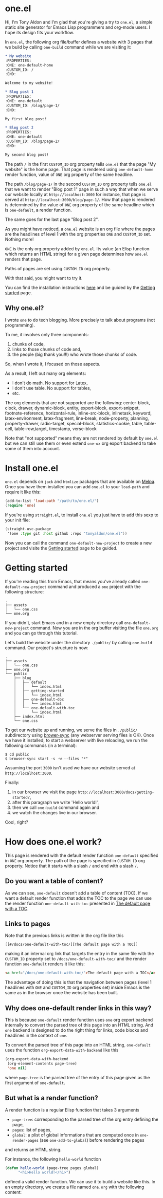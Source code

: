 * one.el
:PROPERTIES:
:ONE: one-default-home
:CUSTOM_ID: /
:END:

Hi, I'm Tony Aldon and I'm glad that you're giving a try to ~one.el~, a
simple static site generator for Emacs Lisp programmers and org-mode
users.  I hope its design fits your workflow.

In ~one.el~, the following org file/buffer defines a website with 3
pages that we build by calling ~one-build~ command while we are visiting
it:

#+BEGIN_SRC org
,* My website
:PROPERTIES:
:ONE: one-default-home
:CUSTOM_ID: /
:END:

Welcome to my website!

,* Blog post 1
:PROPERTIES:
:ONE: one-default
:CUSTOM_ID: /blog/page-1/
:END:

My first blog post!

,* Blog post 2
:PROPERTIES:
:ONE: one-default
:CUSTOM_ID: /blog/page-2/
:END:

My second blog post!
#+END_SRC

The path ~/~ in the first ~CUSTOM_ID~ org property tells ~one.el~ that the
page "My website" is the home page.  That page is rendered using
~one-default-home~ render function, value of ~ONE~ org property of the
same headline.

The path ~/blog/page-1/~ in the second ~CUSTOM_ID~ org property tells
~one.el~ that we want to render "Blog post 1" page in such a way
that when we serve our website locally at ~http://localhost:3000~ for
instance, that page is served at ~http://localhost:3000/blog/page-1/~.
How that page is rendered is determined by the value of ~ONE~ org
property of the same headline which is ~one-default~, a render
function.

The same goes for the last page "Blog post 2".

As you might have noticed, a ~one.el~ website is an org file where the
pages are the headlines of level 1 with the org properties ~ONE~ and
~CUSTOM_ID~ set.  Nothing more!

~ONE~ is the only org property added by ~one.el~.  Its value (an Elisp
function which returns an HTML string) for a given page determines how
~one.el~ renders that page.

Paths of pages are set using ~CUSTOM_ID~ org property.

With that said, you might want to try it.

You can find the installation instructions [[#/docs/install-one-el/][here]] and be guided by the
[[#/docs/getting-started/][Getting started]] page.

** Why one.el?

I wrote ~one~ to do tech blogging.  More precisely to talk about
programs (not programming).

To me, it involves only three components:

1) chunks of code,
2) links to those chunks of code and,
3) the people (big thank you!!!) who wrote those chunks of code.

So, when I wrote it, I focused on those aspects.

As a result, I left out many org elements:

- I don't do math.  No support for Latex,
- I don't use table.  No support for tables,
- etc.

The org elements that are not supported are the following:
center-block, clock, drawer, dynamic-block, entity, export-block,
export-snippet, footnote-reference, horizontal-rule, inline-src-block,
inlinetask, keyword, latex-environment, latex-fragment, line-break,
node-property, planning, property-drawer, radio-target, special-block,
statistics-cookie, table, table-cell, table-row,target, timestamp,
verse-block

Note that "not supported" means they are not rendered by default by
~one.el~ but we can still use them or even extend ~one-ox~ org export
backend to take some of them into account.

* Install one.el
:PROPERTIES:
:ONE: one-default-doc
:CUSTOM_ID: /docs/install-one-el/
:END:

~one.el~ depends on ~jack~ and ~htmlize~ packages that are available on
[[https://melpa.org/][Melpa]].  Once you have them installed you can add ~one.el~ to your
~load-path~ and require it like this:

#+BEGIN_SRC emacs-lisp
(add-to-list 'load-path "/path/to/one.el/")
(require 'one)
#+END_SRC

If you're using ~straight.el~, to install ~one.el~ you just have to add
this sexp to your init file:

#+BEGIN_SRC emacs-lisp
(straight-use-package
 '(one :type git :host github :repo "tonyaldon/one.el"))
#+END_SRC

Now you can call the command ~one-default-new-project~ to create a new
project and visite the [[#/docs/getting-started/][Getting started]] page to be guided.

* Getting started
:PROPERTIES:
:ONE: one-default-doc
:CUSTOM_ID: /docs/getting-started/
:END:

If you're reading this from Emacs, that means you've already called
~one-default-new-project~ command and produced a ~one~ project with
the following structure:

#+BEGIN_SRC text
.
├── assets
│   └── one.css
└── one.org
#+END_SRC

If you didn't, start Emacs and in a new empty directory call
~one-default-new-project~ command.  Now you are in the org buffer
visiting the file ~one.org~ and you can go through this tutorial.

Let's build the website under the directory ~./public/~ by calling
~one-build~ command.  Our project's structure is now:

# FIXME: update the tree when the tutorial is terminated

#+BEGIN_SRC text
.
├── assets
│   └── one.css
├── one.org
└── public
    ├── blog
    │   ├── default
    │   │   └── index.html
    │   ├── getting-started
    │   │   └── index.html
    │   ├── one-default-doc
    │   │   └── index.html
    │   └── one-default-with-toc
    │       └── index.html
    ├── index.html
    └── one.css
#+END_SRC

To get our website up and running, we serve the files in ~./public/~
subdirectory using [[https://browsersync.io][brower-sync]] (any webserver serving files is OK).
Once we have it installed, to start a webserver with live reloading,
we run the following commands (in a terminal):

#+BEGIN_SRC text
$ cd public
$ browser-sync start -s -w --files "*"
#+END_SRC

Assuming the port ~3000~ isn't used we have our website served at
~http://localhost:3000~.

Finally:

1) in our browser we visit the page
   ~http://localhost:3000/docs/getting-started/~,
2) after this paragraph we write 'Hello world!',
3) then we call ~one-build~ command again and
4) we watch the changes live in our browser.

Cool, right?

* How does one.el work?
:PROPERTIES:
:ONE: one-default-doc
:CUSTOM_ID: /docs/how-does-one-el-work/
:END:

This page is rendered with the default render function ~one-default~
specified in ~ONE~ org property.  The path of the page is specified in
~CUSTOM_ID~ org property.  Notice that it starts with a slash ~/~ and end
with a slash ~/~.

** Do you want a table of content?

As we can see, ~one-default~ doesn't add a table of content (TOC). If we
want a default render function that adds the TOC to the page we can
use the render function ~one-default-with-toc~ presented in [[#/docs/one-default-with-toc/][The default
page with a TOC]].

** Links to pages

Note that the previous links is written in the org file like this

#+BEGIN_SRC text
[[#/docs/one-default-with-toc/][The default page with a TOC]]
#+END_SRC

making it an internal org link that targets the entry in the same file
with the ~CUSTOM_ID~ property set to ~/docs/one-default-with-toc/~ and the
render function ~one-default~ renders it like this:

#+BEGIN_SRC html
<a href="/docs/one-default-with-toc/">The default page with a TOC</a>
#+END_SRC

The advantage of doing this is that the navigation between pages
(level 1 headlines with ~ONE~ and ~CUSTOM_ID~ org properties set) inside
Emacs is the same as in the browser once the website has been built.

** Why does one-default render links in this way?

This is because ~one-default~ render function uses ~one~ org export
backend internally to convert the parsed tree of this page into an
HTML string.  And ~one~ backend is designed to do the right thing for
links, code blocks and headlines in the context of ~one~.

To convert the parsed tree of this page into an HTML string,
~one-default~ uses the function ~org-export-data-with-backend~ like this

#+BEGIN_SRC emacs-lisp
(org-export-data-with-backend
 (org-element-contents page-tree)
 'one nil)
#+END_SRC

where ~page-tree~ is the parsed tree of the entry of this page given as
the first argument of ~one-default~.

** But what is a render function?

A render function is a regular Elisp function that takes 3 arguments

- ~page-tree~: corresponding to the parsed tree of the org entry defining
  the page,
- ~pages~: list of pages,
- ~global~: a plist of global informations that are computed once
  in ~one-render-pages~ (see ~one-add-to-global~) before rendering the
  pages

and returns an HTML string.

For instance, the following ~hello-world~ function

#+BEGIN_SRC emacs-lisp
(defun hello-world (page-tree pages global)
      "<h1>Hello world!</h1>")
#+END_SRC

defined a valid render function.  We can use it to build a website
like this.  In an empty directory, we create a file named ~one.org~ with
the following content:

#+BEGIN_SRC org
,* The home page
:PROPERTIES:
:ONE: hello-world
:CUSTOM_ID: /
:END:
,* Blog post 1
:PROPERTIES:
:ONE: hello-world
:CUSTOM_ID: /blog/page-1/
:END:
#+END_SRC

We visit that file and call ~one-build~ command.  It produces the following files

#+BEGIN_SRC text
.
├── one.org (already there)
└── public
    ├── blog
    │   └── page-1
    │       └── index.html
    └── index.html
#+END_SRC

and the content of the files ~./public/blog/page-1/index.html~ and
~./public/index.html~ is

#+BEGIN_SRC html
<h1>Hello world!</h1>
#+END_SRC

Therefore if we serve the website in ~./public/~ directory at
~http://localhost:3000~ we can access the two "Hello world!" pages
at ~http://localhost:3000/blog/page-1/~ and ~http://localhost:3000~.

To facilitate the generation of the HTML strings in render functions
we can use the package [[https://jack.tonyaldon.com][Jack]] as in ~one-default~ function:

#+BEGIN_SRC emacs-lisp
(defun one-default (page-tree pages global)
  "..."
  (let* ((title (org-element-property :raw-value page-tree))
         (path (org-element-property :CUSTOM_ID page-tree))
         (content (org-export-data-with-backend
                   (org-element-contents page-tree)
                   'one nil))
         (website-name (one-default-website-name pages))
         (nav (one-default-nav path pages)))
    (jack-html
     "<!DOCTYPE html>"
     `(:html
       (:head
        (:meta (@ :name "viewport" :content "width=device-width,initial-scale=1"))
        (:link (@ :rel "stylesheet" :type "text/css" :href "/one.css"))
        (:title ,title))
       (:body
        (:div.header (:a (@ :href "/") ,website-name))
        (:div.content
         (:div.title (:h1 ,title))
         ,content
         ,nav))))))
#+END_SRC

** TODO But how is the website built?

Good question!

From an org file (or only buffer) containing all the pages of our
website we can build the website under ~./public/~ subdirectory
by calling either ~one-build~ or ~one-render-pages~.

The difference between those two commands is that before producing the
HTML pages calling ~one-render-pages~, ~one-build~ command cleans the
subdirectory ~./public/~ and copies the content of ~./assets/~ subdirectory
into ~./public/~ subdirectory.

So all the interesting work is done by ~one-render-pages~ command.
When we call it in an org buffer containing all our pages,
~one-render-pages~ does the following:

1) set ~tree~ local variable to the parsed tree of the current org
   buffer,
2) set ~pages~ local variable to the list of pages in ~tree~,
3) set ~global~ local variable according to the information in
   ~one-add-to-global~ user variable,
4) call the functions in ~one-hook~ with the previously computed
   variables ~tree~, ~pages~ and ~global~ as arguments,
5) finally produce the HTML pages in ~./public/~ subdirectory doing the
   following.  For each ~page~ in ~pages~:
   - set ~path~, ~render-page-function~, ~page-tree~ local variables
     using respectively the values of the properties ~:one-path~,
     ~:one-render-page-function~, ~:one-page-tree~ in ~page~ property list,
   - fill the content of a new created file ~index.html~ in the
     subdirectory ~path~ with the HTML string generated by
     ~render-page-function~ function called with ~page-tree~, ~pages~ and
     ~global~ as arguments.

Here is the complete implementation of ~one-render-pages~:

#+BEGIN_SRC emacs-lisp
(defun one-render-pages ()
  "..."
  (interactive)
  (let* ((tree (one-parse-buffer))
         (pages (one-list-pages tree))
         (global
          (let (global)
            (dolist (glob one-add-to-global)
              (push (funcall (plist-get glob :one-global-function) pages tree)
                    global)
              (push (plist-get glob :one-global-property) global))
            global)))
    (dolist (hook one-hook) (funcall hook pages tree global))
    (dolist (page pages)
      (let* ((path (concat "./public" (plist-get page :one-path)))
             (file (concat path "index.html"))
             (render-page-function (plist-get page :one-render-page-function))
             (page-tree (plist-get page :one-page-tree)))
        (make-directory path t)
        (with-temp-file file
          (insert (funcall render-page-function page-tree pages global)))))))
#+END_SRC


* Default pages
:PROPERTIES:
:ONE: one-default-doc
:CUSTOM_ID: /docs/default-pages/
:END:
** TODO The default page
:PROPERTIES:
:ONE: one-default
:CUSTOM_ID: /docs/default/
:END:

This page is rendered with the default render function ~one-default~
specified in ~ONE~ org property.  The path of the page is specified in
~CUSTOM_ID~ org property.  Notice that it starts with a slash ~/~ and end
with a slash ~/~.

*** Do you want a table of content?

As we can see, ~one-default~ doesn't add a table of content (TOC). If we
want a default render function that adds the TOC to the page we can
use the render function ~one-default-with-toc~ presented in [[#/docs/one-default-with-toc/][The default
page with a TOC]].

** TODO The default page with a TOC
:PROPERTIES:
:ONE: one-default-with-toc
:CUSTOM_ID: /docs/one-default-with-toc/
:END:

This page is rendered with the render function ~one-default-with-toc~
specified in the org property ~ONE~.

*** Do you want a sidebar?

Perhaps we want a sidebar listing all the pages on your website, as
many modern documentation sites do.  If so, we can use the default
render function ~one-default-doc~ presented in [[#/docs/one-default-doc/][The default page with TOC
and sidebar]].

** TODO The default page with TOC and sidebar
:PROPERTIES:
:ONE: one-default-doc
:CUSTOM_ID: /docs/one-default-doc/
:END:

This page is rendered with the function ~one-default-doc~ specified
in the org property ~ONE~.

*** headline 1
**** headline 1.1

foo

**** headline 1.2

bar

*** headline 2
** TODO Alternative default render function for the home page
:PROPERTIES:
:ONE: one-default-home
:CUSTOM_ID: /default-home/
:END:

# This page is rendered with the default render function
# ~one-default-home-list-pages~ specified in ~ONE~ org property.  Being the
# website's home page, its path specified in ~CUSTOM_ID~ org property is
# set to one slash ~/~.
#
# Thus this text is inserted before we list the website's pages (in
# reverse order of appearance in the org document).
#
# We can change this page's appearance by modifying the CSS ids
# ~home-list-pages~ and ~pages~, and the CSS classes ~header~ and ~content~.
#
# And if we don't want to list the website's pages we can use the
# default render function ~one-default-home~ presented in [[#/default-home/][Alternative
# default render function for the home page]].


# This page is rendered with the default render function ~one-default-home~
# specified in ~ONE~ org property.
#
# And as we can see the website's pages are not listed and the content
# is rendered "normaly" (not text centered as in the [[#/][home page]]).
#
# We can change this page's appearance by modifying the CSS id
# ~home~ and the CSS classes ~header~ and ~content~.
#
# Let's move on to [[#/blog/default/][The default page]].

* one-ox | org elements not supported
:PROPERTIES:
:ONE: one-default-doc
:CUSTOM_ID: /docs/org-elements-not-supported/
:END:

I left out many org elements:

- I don't do math.  No support for Latex,
- I don't use images.  No support for images.
- etc.

You can find the complete list of the org elements that are not
supported in the commentary section of the file ~one.el~

Read more: [[#/why-one/][Why one?]].

* one-ox | headline
:PROPERTIES:
:ONE: one-default-doc
:CUSTOM_ID: /docs/headline/
:END:

Note that markups and links are not exported if used in headlines, only
the raw value string.

So don't use them in headlines.

* one-ox | src-block
:PROPERTIES:
:ONE: one-default-doc
:CUSTOM_ID: /docs/src-block/
:END:
** Code highlighting with 'htmlize.el'
*** Description

~one~ highlights code via the function ~one-ox-htmlize~ that uses
~htmlize.el~ to do the work.

For a given piece of code ~X~ in a certain language ~Y~, ~X~ will be
highlighted as it would be in the emacs mode ~Z~ used to edit ~Y~ code.

For instance, ~clojure-mode~ is used to highlight Clojure code and
~sh-mode~ is used to highlight Bash code.

Attributes of a face (like ~background-color~ or ~foreground-color~)
are not taken directly.  A generated name for the face is produced and
used as the CSS class for the parts of the code ~X~ that are highlighted
with that face.

For instance, in ~sh-mode~, the word ~echo~ is highlighted with the face
~font-lock-builtin-face~.  So, the word ~echo~ in a piece of Shell (or
Bash) code will be transformed into:

#+BEGIN_SRC html
<span class="one-hl-builtin">echo</span>
#+END_SRC

The whole piece of code ~X~, once the previously described operations
have been done, is wrapped:

1) for a normal block by the component:

   #+BEGIN_SRC html
   <pre><code class="one-hl one-hl-block">...</code></pre>
   #+END_SRC

2) for a result block by the component:

   #+BEGIN_SRC html
   <pre><code class="one-hl one-hl-results">...</code></pre>
   #+END_SRC

See section [[#/docs/src-block/#org-keywords-results-and-attr_one_results][org keywords RESULTS and ATTR_ONE_RESULTS]].

*** Example with Bash code

For instance, the following org src-block, containing some ~bash~ code:

#+BEGIN_SRC text
,#+BEGIN_SRC bash
echo "list file's extensions in current dir:"
for f in `ls`; do
    echo ${f##*.}
done
,#+END_SRC
#+END_SRC

is exported as follow:

#+BEGIN_SRC html
<pre><code class="one-hl one-hl-block"><span class="one-hl-builtin">echo</span> <span class="one-hl-string">"list file's extensions in current dir:"</span>
<span class="one-hl-keyword">for</span> f<span class="one-hl-keyword"> in</span> <span class="one-hl-sh-quoted-exec">`ls`</span>; <span class="one-hl-keyword">do</span>
    <span class="one-hl-builtin">echo</span> ${<span class="one-hl-variable-name">f</span>##*.}
<span class="one-hl-keyword">done</span></code></pre>
</div>
#+END_SRC

and rendered like this:

#+BEGIN_SRC bash
echo "list file's extensions in current dir:"
for f in `ls`; do
    echo ${f##*.}
done
#+END_SRC

Note that ~one-ox-htmlize~ has produced and used the following CSS
classes (listed with their corresponding emacs faces):

#+BEGIN_SRC text
# from font-lock
one-hl-builtin        --> font-lock-builtin-face
one-hl-keyword        --> font-lock-keyword-face
one-hl-string         --> font-lock-string-face
one-hl-variable-name  --> font-lock-variable-name-face

# specific to sh-mode
one-hl-sh-quoted-exec --> sh-quoted-exec
#+END_SRC

You might have notice the pattern used for ~font-lock~ faces and the one
used for mode specific faces.

~one~ provides a style sheet that has the CSS classes defined for all
the ~font-lock~ faces (faces starting by ~font-lock-~) but not the
specific faces used by each prog mode (except the ones I use often).

You can add the CSS classes specific to the prog modes you use as you
go and need them.

** Org keywords 'RESULTS'
:PROPERTIES:
:CUSTOM_ID: /docs/src-block/#org-keywords-results-and-attr_one_results
:END:

Result blocks are preceded by line starting by ~#+RESULTS:~.

Blocks that are not result blocks are normal blocks.

When exported, normal blocks and result blocks differ only by their
CSS classes:

- ~one-hl one-hl-block~ for normal blocks,
- ~one-hl one-hl-results~ for result blocks.

This way result blocks can be rendered with a different style
than normal blocks as we can see in the following 2 examples.

*** Example using org keyword 'RESULTS'

The following org snippet:

#+BEGIN_SRC text
,#+BEGIN_SRC bash :results output
ls
,#+END_SRC

,#+RESULTS:
: content.org
: one.css
: one.el
: README.org
#+END_SRC

is exported by ~one~ as follow:

#+BEGIN_SRC html
<pre><code class="one-hl one-hl-block">ls</code></pre>
<pre><code class="one-hl one-hl-results">content.org
one.css
one.el
README.org</code></pre>
#+END_SRC

and is rendered by ~one~ with the first block (normal block) having a
different style from second block (result block):

#+BEGIN_SRC bash :results output
ls
#+END_SRC

#+RESULTS:
: content.org
: one.css
: one.el
: README.org

** Code blocks inside list

Lists can contain src-block as we can see in the following org
snippet:

#+BEGIN_SRC text
1. item 1

   ,#+BEGIN_SRC emacs-lisp
   (message "src-block in item 1")
   ,#+END_SRC

2. item 2
3. item 3
#+END_SRC

that is exported by ~one~ as follow:

#+BEGIN_SRC html
<ol>
  <li>
    <p>item 1</p>
    <pre><code class="one-hl one-hl-block">(message <span class="one-hl-string">"src-block in item 1"</span>)</code></pre>
  </li>
  <li><p>item 2</p></li>
  <li><p>item 3</p></li>
</ol>
#+END_SRC

and is rendered by ~one~ like this:

1. item 1

   #+BEGIN_SRC emacs-lisp
   (message "src-block in item 1")
   #+END_SRC

2. item 2
3. item 3

* one-ox | quote-block
:PROPERTIES:
:ONE: one-default-doc
:CUSTOM_ID: /docs/quote-block/
:END:

Blocks defined with ~#+BEGIN_QUOTE ... #+END_QUOTE~ pattern are
quote-block.

They are exported by ~one~ in a ~<blockquote>...</blockquote>~ component
with the CSS class ~one-blockquote~.

The following org snippet:

#+BEGIN_SRC text
,#+BEGIN_QUOTE
A quitter never wins and a winner never quits. —Napoleon Hill
,#+END_QUOTE
#+END_SRC

defines a quote and is exported by ~one~ as follow:

#+BEGIN_SRC html
<blockquote class="one-blockquote"><p>A quitter never wins and a winner never quits. —Napoleon Hill</p></blockquote>
#+END_SRC

and look like this:

#+BEGIN_QUOTE
A quitter never wins and a winner never quits. —Napoleon Hill
#+END_QUOTE

* one-ox | fixed-width and example-block
:PROPERTIES:
:ONE: one-default-doc
:CUSTOM_ID: /docs/fixed-width-and-example-block/
:END:
** Description

A line starting with a colon ~:~ followed by a space defined a
fixed-width element.  A fixed-width element can span several
lines.

fixed-width elements are blocks.

Blocks defined with ~#+BEGIN_EXAMPLE ... #+END_EXAMPLE~ pattern are
example-block elements.

Both fixed-width and example-block blocks are treated as [[#/docs/src-block/][src-block]] in
~text-mode~.  So:

1) they are highlighted as ~text-mode~ would do,
2) they are rendered in a ~<pre><code>...</code></pre>~ component
   (indentation and newlines are respected),
3) they are normal blocks (with CSS classes ~one-hl one-hl-block~) *OR*
   result blocks (with CSS classes ~one-hl one-hl-results~).

** Example

The following org snippet:

#+BEGIN_SRC text
Here is a fixed-width element (one line):

: I'm a fixed-width element

fixed-width elements can also be used within lists:

- item 1
  : fixed-width element
- item 2
  : multiline fixed-width element
  : that is also a result block,
  : so has a different style.

Although I don't often use example blocks, here is one:

,#+BEGIN_EXAMPLE
This    is
        an    example!
,#+END_EXAMPLE
#+END_SRC

is exported by ~one~ as follow:

#+BEGIN_SRC html
<p>Here is a fixed-width element (one line):</p>

<pre><code class="one-hl one-hl-block">I'm a fixed-width element</code></pre>

<p>fixed-width elements can also be used within lists:</p>

<ul>
  <li>
    <p>item 1</p>
    <pre><code class="one-hl one-hl-block">fixed-width element</code></pre>
  </li>
  <li>
    <p>item 2</p>
    <pre><code class="one-hl one-hl-block">multiline fixed-width element
that is also a result block,
so has a different style.</code></pre>
  </li>
</ul>

<p>Although I don&apos;t often use example blocks, here is one:</p>

<pre><code class="one-hl one-hl-block">This    is
        an    example!</code></pre>
#+END_SRC

and look like this:

Here is a fixed-width element (one line):

: I'm a fixed-width element

fixed-width elements can also be used within lists:

- item 1
  : fixed-width element
- item 2
  : multiline fixed-width element
  : that is also a result block,
  : so has a different style.

Although I don't often use example blocks, here is one:

#+BEGIN_EXAMPLE
This    is
        an    example!
#+END_EXAMPLE

* one-ox | links
:PROPERTIES:
:ONE: one-default-doc
:CUSTOM_ID: /docs/links/
:END:
** http, https, mailto links

- http://tonyaldon.com,
- [[https://tonyaldon.com][Tony Aldon (https)]],
- [[mailto:aldon.tony.adm@gmail.com][send me an email]].

Web links (starting by ~http~ or ~https~) and links to message
composition (starting by ~mailto~) are exported as you expect.

For instance the following link:

#+BEGIN_SRC text
http://tonyaldon.com
#+END_SRC

is exported as follow:

#+BEGIN_SRC html
<a href="http://tonyaldon.com">http://tonyaldon.com</a>
#+END_SRC

and this following link with a description:

#+BEGIN_SRC text
[[https://tonyaldon.com][Tony Aldon (https)]]
#+END_SRC

is exported as follow:

#+BEGIN_SRC html
<a href="https://tonyaldon.com">Tony Aldon (https)</a>
#+END_SRC

and this ~mailto~ link:

#+BEGIN_SRC text
[[mailto:aldon.tony.adm@gmail.com][send me an email]]
#+END_SRC

is exported as follow:

#+BEGIN_SRC html
<a href="mailto:aldon.tony.adm@gmail.com">send me an email</a>
#+END_SRC

** Custom ID links

- [[#/docs/plain-list-and-item/][page about plain-list]],
- [[#/docs/plain-list-and-item/#unordered-lists][unordered lists heading in the page about plain-list]].

*** Description

In ~one~, ~CUSTOM_ID~ properties are:

- paths to pages (if the corresponding headline has also the property
  ~ONE_PAGE~ set to ~t~):

  #+BEGIN_SRC text
  ,* Page 1
  :PROPERTIES:
  :ONE: t
  :CUSTOM_ID: /blog/page-1/
  :END:
  #+END_SRC

- or paths to a specific heading (headline in org parlance) inside
  pages:

  #+BEGIN_SRC text
  ,* Page 1
  :PROPERTIES:
  :ONE: t
  :CUSTOM_ID: /blog/page-1/
  :END:
  ,** headline 1 in page Page 1
  :PROPERTIES:
  :CUSTOM_ID: /blog/page-1/#headline-1
  :END:
  #+END_SRC

Those paths define valid web urls starting at the root of the website
if you respect (you must):

1) url-encoded characters,
2) start them with a ~/~ and end them with ~/~,
3) use ~#~ character to start the last part of the path when you're
   targeting a heading tag with its ~id~ being the last part after the ~#~
   character.

The benefits of these "rules/conventions" are:

1) ~one~ not need to compute anything regarding of the paths of the
   pages,
2) ~one~ can leave ~custom-id~ links as they are,
3) navigation between ~one~ pages (specific headlines) inside emacs
   using ~custom-id~ links is not broken!  (This is a big win for the
   writer of the blog who can enjoy his own blog inside emacs!!!).

Precisely, the following link to the ~custom-id~ equal to ~/blog/page-1/~:

#+BEGIN_SRC text
[[#/blog/page-1/][Page 1]]
#+END_SRC

is exported as follow:

#+BEGIN_SRC html
<a href="/blog/page-1/">Page 1</a>
#+END_SRC

*** Example (link to a page)

The following link to the headline with ~CUSTOM_ID~ equal to
~/docs/plain-list-and-item/~ (that is also an ~one~ page):

#+BEGIN_SRC text
[[#/docs/plain-list-and-item/][page about plain-list]]
#+END_SRC

is exported to this anchor tag that links to the page ~/docs/plain-list-and-item/~:

#+BEGIN_SRC html
<a href="/docs/plain-list-and-item/">page about plain-list</a>
#+END_SRC

and is rendered like this: [[#/docs/plain-list-and-item/][page about plain-list]].

*** Example (link to a headline in a page)

The following link to the headline with ~CUSTOM_ID~ equal to
~/docs/plain-list-and-item/#unordered-lists~ (that must be a subsection of the
~one~ page ~/docs/plain-list-and-item/~):

#+BEGIN_SRC text
[[#/docs/plain-list-and-item/#unordered-lists][unordered lists heading in the page about plain-list]]
#+END_SRC

is exported to this anchor tag that links to the heading with the ~id~
set to ~unordered-lists~ on the page ~/docs/plain-list-and-item/~:

#+BEGIN_SRC html
<a href="/docs/plain-list-and-item/#unordered-lists">unordered lists heading in the page about plain-list</a>
#+END_SRC

and is rendered like this: [[#/docs/plain-list-and-item/#unordered-lists][unordered lists heading in the page about
plain-list]].

** Fuzzy links

# uncomment the last line of this comment (fuzzy search link),
# narrow the buffer to this subsection, and export the narrowed
# buffer with one.
# --> This must raise an error.
# --> [[fuzzy search]]

I don't use ~fuzzy~ links.  So, if there is a ~fuzzy~ link
in the document, that means I wrote the link wrong.

Broken links are bad user experience.  I don't like them.

So I decided that ~one~ raises an error (hard-coded) when we try to
export a fuzzy link to HTML.

For instance, the following ~fuzzy~ link:

#+BEGIN_SRC text
[[fuzzy search]]
#+END_SRC

raise an error like the following:

#+BEGIN_SRC text
(one-link-broken "fuzzy search" "fuzzy links not supported" "goto-char: 5523")
#+END_SRC

** File links
*** Links to local files in the 'public' directory
:PROPERTIES:
:CUSTOM_ID: /docs/links/#local-files-in-public-dir
:END:

- [[./public/docs/plain-list-and-item.md][page about plain-list in markdown format]]

**** Description

One might want to generate at build time files that are going to be
available in the ~public~ (root of the website) directory.
Those files not need to be ~one~ pages (that means not need to have
dedicated entries in this org file).

Those files, that are not ~one~ pages, can't be linked in this
org file with ~custom-id~ links (because those links would be broken
inside emacs, and we don't want that).

For those files, that will end up in the ~public~ directory after the
build, we can use local file links.  They will be exported removing
the ~./public~ part of the path making them accessible via web url.

It's convenient, because this way, after the build of the website,
those links stop being broken in this org file.

**** Example

For instance, assuming the build of the website produces the markdown
file ~./public/docs/plain-list-and-item.md~ that is a markdown
version of the page ~/docs/plain-list-and-item/~, we can link
to that markdown file in this org file as follow:

#+BEGIN_SRC text
[[./public/docs/plain-list-and-item.md][page about plain-list in markdown format]]
#+END_SRC

This previous link is exported as follow:

#+BEGIN_SRC html
<a href="/docs/plain-list-and-item.md">page about plain-list in markdown format</a>
#+END_SRC

and is rendered like this: [[./public/docs/plain-list-and-item.md][page about plain-list in markdown format]].

*** Links to local files in the 'assets' directory
:PROPERTIES:
:CUSTOM_ID: /docs/links/#local-files-in-assets-dir
:END:

- [[./assets/images/one.png][one image]]

**** Description

Files in the directory ~assets~  are copied into the directory
~public~ (root of the website) when the website is built.

All file links pointing to files in the ~assets~ directory, once the
website has been built, will point to files in the directory ~public~.
The links will be exported removing the ~./assets~ part of the path
making them accessible via web url.

It's convenient, because this way:

1) we can "clean" the ~public~ directory whenever we need it and,
2) local file links in this org file are never broken.

**** Example

For instance the following link:

#+BEGIN_SRC text
[[./assets/images/one.png][one image]]
#+END_SRC

is exported as follow:

#+BEGIN_SRC html
<a href="/images/one.png">one image</a>
#+END_SRC

and is rendered like this: [[./assets/images/one.png][one image]].

*** Local file links that raise an error ('one-link-broken')
**** Description

# uncomment the last line of this comment (unresolved file link),
# narrow the buffer to this subsection, and export the narrowed
# buffer with one.
# --> This must raise an error because:
#
#   1) the directory tmp is not a local relative file
#      in the root directory ./public/,
#   2) neither is a local relative file in the assets
#      directory ./assets/.
#
# --> [[/tmp/]]

Any file link that is not one of the following links:

1) [[#/docs/links/#local-files-in-public-dir][link to a local file in the public directory]],
2) [[#/docs/links/#local-files-in-assets-dir][link to a local file in the assets directory]],

raises an ~one-link-broken~ error when ~one~ try to export it.

**** Example

Assuming we haven't declared an ~ONE_LINK~ mapping between the
directory ~/tmp/~ and any web url, the org file link:

#+BEGIN_SRC text
[[/tmp/]]
#+END_SRC

that is not in the ~public~ nor in the ~assets~ directory will raise (when
we try to export the link with ~one~) an error like the following:

#+BEGIN_SRC text
(one-link-broken "/tmp/" "goto-char: 26308")
#+END_SRC

* one-ox | plain-list and item
:PROPERTIES:
:ONE: one-default-doc
:CUSTOM_ID: /docs/plain-list-and-item/
:END:

Only unordered and ordered lists are supported.

** Unordered lists
:PROPERTIES:
:CUSTOM_ID: /docs/plain-list-and-item/#unordered-lists
:END:

The following org snippet (unordered list):

#+BEGIN_SRC text
- a thing,
- another thing,
- and the last one.
#+END_SRC

is exported by ~one~ as follow:

#+BEGIN_SRC html
<ul>
  <li>
    <p>a thing,</p>
  </li>
  <li>
    <p>another thing,</p>
  </li>
  <li>
    <p>and the last one.</p>
  </li>
</ul>
#+END_SRC

and is rendered like this:

- a thing,
- another thing,
- and the last one.

** Ordered list

The following org snippet (unordered list):

#+BEGIN_SRC text
1) first,
2) second,
3) third.
#+END_SRC

is exported by ~one~ as follow:

#+BEGIN_SRC html
<ol>
  <li>
    <p>a thing,</p>
  </li>
  <li>
    <p>another thing,</p>
  </li>
  <li>
    <p>and the last one.</p>
  </li>
</ol>
#+END_SRC

and is rendered like this:

1) first,
2) second,
3) third.
